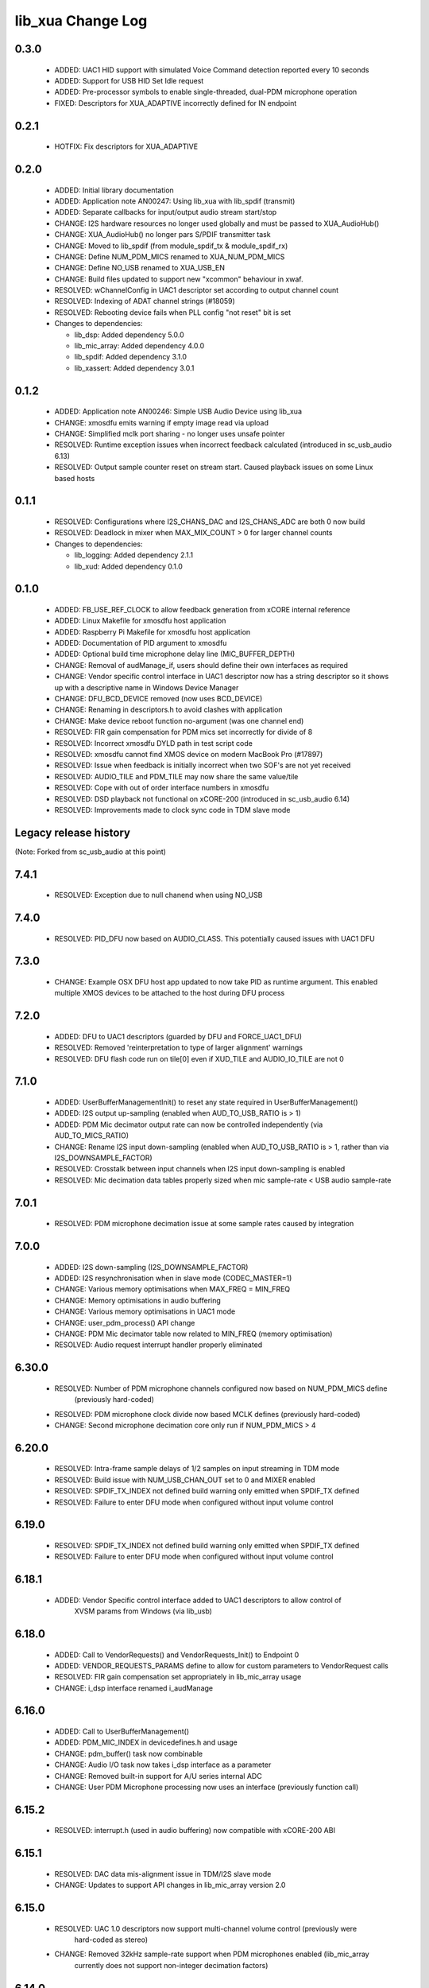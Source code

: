 lib_xua Change Log
==================

0.3.0
-----

  * ADDED:     UAC1 HID support with simulated Voice Command detection reported
    every 10 seconds
  * ADDED:     Support for USB HID Set Idle request
  * ADDED:     Pre-processor symbols to enable single-threaded, dual-PDM
    microphone operation
  * FIXED:     Descriptors for XUA_ADAPTIVE incorrectly defined for IN endpoint

0.2.1
-----

  * HOTFIX: Fix descriptors for XUA_ADAPTIVE

0.2.0
-----

  * ADDED:     Initial library documentation
  * ADDED:     Application note AN00247: Using lib_xua with lib_spdif (transmit)
  * ADDED:     Separate callbacks for input/output audio stream start/stop
  * CHANGE:    I2S hardware resources no longer used globally and must be passed
    to XUA_AudioHub()
  * CHANGE:    XUA_AudioHub() no longer pars S/PDIF transmitter task
  * CHANGE:    Moved to lib_spdif (from module_spdif_tx & module_spdif_rx)
  * CHANGE:    Define NUM_PDM_MICS renamed to XUA_NUM_PDM_MICS
  * CHANGE:    Define NO_USB renamed to XUA_USB_EN
  * CHANGE:    Build files updated to support new "xcommon" behaviour in xwaf.
  * RESOLVED:  wChannelConfig in UAC1 descriptor set according to output channel
    count
  * RESOLVED:  Indexing of ADAT channel strings (#18059)
  * RESOLVED:  Rebooting device fails when PLL config "not reset" bit is set

  * Changes to dependencies:

    - lib_dsp: Added dependency 5.0.0

    - lib_mic_array: Added dependency 4.0.0

    - lib_spdif: Added dependency 3.1.0

    - lib_xassert: Added dependency 3.0.1

0.1.2
-----

  * ADDED:     Application note AN00246: Simple USB Audio Device using lib_xua
  * CHANGE:    xmosdfu emits warning if empty image read via upload
  * CHANGE:    Simplified mclk port sharing - no longer uses unsafe pointer
  * RESOLVED:  Runtime exception issues when incorrect feedback calculated
    (introduced in sc_usb_audio 6.13)
  * RESOLVED:  Output sample counter reset on stream start. Caused playback
    issues on some Linux based hosts

0.1.1
-----

  * RESOLVED:   Configurations where I2S_CHANS_DAC and I2S_CHANS_ADC are both 0
    now build
  * RESOLVED:   Deadlock in mixer when MAX_MIX_COUNT > 0 for larger channel
    counts

  * Changes to dependencies:

    - lib_logging: Added dependency 2.1.1

    - lib_xud: Added dependency 0.1.0

0.1.0
-----

  * ADDED:      FB_USE_REF_CLOCK to allow feedback generation from xCORE
    internal reference
  * ADDED:      Linux Makefile for xmosdfu host application
  * ADDED:      Raspberry Pi Makefile for xmosdfu host application
  * ADDED:      Documentation of PID argument to xmosdfu
  * ADDED:      Optional build time microphone delay line (MIC_BUFFER_DEPTH)
  * CHANGE:     Removal of audManage_if, users should define their own
    interfaces as required
  * CHANGE:     Vendor specific control interface in UAC1 descriptor now has a
    string descriptor so it shows up with a descriptive name in Windows Device
    Manager
  * CHANGE:     DFU_BCD_DEVICE removed (now uses BCD_DEVICE)
  * CHANGE:     Renaming in descriptors.h to avoid clashes with application
  * CHANGE:     Make device reboot function no-argument (was one channel end)
  * RESOLVED:   FIR gain compensation for PDM mics set incorrectly for divide of
    8
  * RESOLVED:   Incorrect xmosdfu DYLD path in test script code
  * RESOLVED:   xmosdfu cannot find XMOS device on modern MacBook Pro (#17897)
  * RESOLVED:   Issue when feedback is initially incorrect when two SOF's are
    not yet received
  * RESOLVED:   AUDIO_TILE and PDM_TILE may now share the same value/tile
  * RESOLVED:   Cope with out of order interface numbers in xmosdfu
  * RESOLVED:   DSD playback not functional on xCORE-200 (introduced in
    sc_usb_audio 6.14)
  * RESOLVED:   Improvements made to clock sync code in TDM slave mode


Legacy release history
----------------------

(Note: Forked from sc_usb_audio at this point)

7.4.1
-----
    - RESOLVED:   Exception due to null chanend when using NO_USB

7.4.0
-----
    - RESOLVED:   PID_DFU now based on AUDIO_CLASS. This potentially caused issues
      with UAC1 DFU


7.3.0
-----
    - CHANGE:     Example OSX DFU host app updated to now take PID as runtime
      argument. This enabled multiple XMOS devices to be attached to the host
      during DFU process

7.2.0
-----
    - ADDED:      DFU to UAC1 descriptors (guarded by DFU and FORCE_UAC1_DFU)
    - RESOLVED:   Removed 'reinterpretation to type of larger alignment' warnings
    - RESOLVED:   DFU flash code run on tile[0] even if XUD_TILE and AUDIO_IO_TILE are not 0

7.1.0
-----
    - ADDED:      UserBufferManagementInit() to reset any state required in UserBufferManagement()
    - ADDED:      I2S output up-sampling (enabled when AUD_TO_USB_RATIO is > 1)
    - ADDED:      PDM Mic decimator output rate can now be controlled independently (via AUD_TO_MICS_RATIO)
    - CHANGE:     Rename I2S input down-sampling (enabled when AUD_TO_USB_RATIO is > 1, rather than via I2S_DOWNSAMPLE_FACTOR)
    - RESOLVED:   Crosstalk between input channels when I2S input down-sampling is enabled
    - RESOLVED:   Mic decimation data tables properly sized when mic sample-rate < USB audio sample-rate

7.0.1
-----
    - RESOLVED:   PDM microphone decimation issue at some sample rates caused by integration

7.0.0
------
    - ADDED:      I2S down-sampling (I2S_DOWNSAMPLE_FACTOR)
    - ADDED:      I2S resynchronisation when in slave mode (CODEC_MASTER=1)
    - CHANGE:     Various memory optimisations when MAX_FREQ = MIN_FREQ
    - CHANGE:     Memory optimisations in audio buffering
    - CHANGE:     Various memory optimisations in UAC1 mode
    - CHANGE:     user_pdm_process() API change
    - CHANGE:     PDM Mic decimator table now related to MIN_FREQ (memory optimisation)
    - RESOLVED:   Audio request interrupt handler properly eliminated

6.30.0
------
    - RESOLVED:   Number of PDM microphone channels configured now based on NUM_PDM_MICS define
                  (previously hard-coded)
    - RESOLVED:   PDM microphone clock divide now based MCLK defines (previously hard-coded)
    - CHANGE:     Second microphone decimation core only run if NUM_PDM_MICS > 4

6.20.0
------
    - RESOLVED:   Intra-frame sample delays of 1/2 samples on input streaming in TDM mode
    - RESOLVED:   Build issue with NUM_USB_CHAN_OUT set to 0 and MIXER enabled
    - RESOLVED:   SPDIF_TX_INDEX not defined build warning only emitted when SPDIF_TX defined
    - RESOLVED:   Failure to enter DFU mode when configured without input volume control

6.19.0
------
    - RESOLVED:   SPDIF_TX_INDEX not defined build warning only emitted when SPDIF_TX defined
    - RESOLVED:   Failure to enter DFU mode when configured without input volume control

6.18.1
------
    - ADDED:      Vendor Specific control interface added to UAC1 descriptors to allow control of
                  XVSM params from Windows (via lib_usb)

6.18.0
------
    - ADDED:      Call to VendorRequests() and VendorRequests_Init() to Endpoint 0
    - ADDED:      VENDOR_REQUESTS_PARAMS define to allow for custom parameters to VendorRequest calls
    - RESOLVED:   FIR gain compensation set appropriately in lib_mic_array usage
    - CHANGE:     i_dsp interface renamed i_audManage

6.16.0
------
    - ADDED:      Call to UserBufferManagement()
    - ADDED:      PDM_MIC_INDEX in devicedefines.h and usage
    - CHANGE:     pdm_buffer() task now combinable
    - CHANGE:     Audio I/O task now takes i_dsp interface as a parameter
    - CHANGE:     Removed built-in support for A/U series internal ADC
    - CHANGE:     User PDM Microphone processing now uses an interface (previously function call)

6.15.2
------
    - RESOLVED:   interrupt.h (used in audio buffering) now compatible with xCORE-200 ABI

6.15.1
------
    - RESOLVED:   DAC data mis-alignment issue in TDM/I2S slave mode
    - CHANGE:     Updates to support API changes in lib_mic_array version 2.0

6.15.0
------

    - RESOLVED:   UAC 1.0 descriptors now support multi-channel volume control (previously were
                  hard-coded as stereo)
    - CHANGE:     Removed 32kHz sample-rate support when PDM microphones enabled (lib_mic_array
                  currently does not support non-integer decimation factors)

6.14.0
------
    - ADDED:      Support for for master-clock/sample-rate divides that are not a power of 2
                  (i.e. 32kHz from 24.567MHz)
    - ADDED:      Extended available sample-rate/master-clock ratios. Previous restriction was <=
                  512x (i.e. could not support 1024x and above e.g. 49.152MHz MCLK for Sample Rates
                  below 96kHz) (#13893)
    - ADDED:      Support for various "low" sample rates (i.e. < 44100) into UAC 2.0 sample rate
                  list and UAC 1.0 descriptors
    - ADDED:      Support for the use and integration of PDM microphones (including PDM to PCM
                  conversion) via lib_mic_array
    - RESOLVED:   MIDI data not accepted after "sleep" in OSX 10.11 (El Capitan) - related to sc_xud
                  issue #17092
    - CHANGE:     Asynchronous feedback system re-implemented to allow for the first two ADDED
                  changelog items
    - CHANGE:     Hardware divider used to generate bit-clock from master clock (xCORE-200 only).
                  Allows easy support for greater number of master-clock to sample-rate ratios.
    - CHANGE:     module_queue no longer uses any assert module/lib

6.13.0
------
    - ADDED:      Device now uses implicit feedback when input stream is available (previously explicit
                  feedback pipe always used). This saves chanend/EP resources and means less processing
                  burden for the host. Previous behaviour available by enabling UAC_FORCE_FEEDBACK_EP
    - RESOLVED:   Exception when SPDIF_TX and ADAT_TX both enabled due to clock-block being configured
                  after already started. Caused by SPDIF_TX define check typo
    - RESOLVED:   DFU flag address changed to properly conform to memory address range allocated to
                  apps by tools
    - RESOLVED:   Build failure when DFU disabled
    - RESOLVED:   Build issue when I2S_CHANS_ADC/DAC set to 0 and CODEC_MASTER enabled
    - RESOLVED:   Typo in MCLK_441 checking for MIN_FREQ define
    - CHANGE:     Mixer and non-mixer channel comms scheme (decouple <-> audio path) now identical
    - CHANGE:     Input stream buffering modified such that during overflow older samples are removed
                  rather than ignoring most recent samples. Removes any chance of stale input packets
                  being sent to host
    - CHANGE:     module_queue (in sc_usb_audio) now uses lib_xassert rather than module_xassert

6.12.6
------
    - RESOLVED:   Build error when DFU is disabled
    - RESOLVED:   Build error when I2S_CHANS_ADC or I2S_CHANS_DAC set to 0 and CODEC_MASTER enabled

6.12.5
------
    - RESOLVED:   Stream issue when NUM_USB_CHAN_IN < I2S_CHANS_ADC

6.12.4
------
    - RESOLVED:   DFU fail when DSD enabled and USB library not running on tile[0]

6.12.3
------
    - RESOLVED:   Method for storing persistent state over a DFU reboot modified to improve resilience
                  against code-base and tools changes

6.12.2
------
    - RESOLVED:   Reboot code (used for DFU) failure in tools versions > 14.0.2 (xCORE-200 only)
    - RESOLVED:   Run-time exception in mixer when MAX_MIX_COUNT > 0 (xCORE-200 only)
    - RESOLVED:   MAX_MIX_COUNT checked properly for mix strings in string table
    - CHANGE:     DFU code re-written to use an XC interface. The flash-part may now be connected
                  to a separate tile to the tile running USB code
    - CHANGE:     DFU code can now use quad-SPI flash
    - CHANGE:     Example xmos_dfu application now uses a list of PIDs to allow adding PIDs easier.
                  --listdevices command also added.
    - CHANGE:     I2S_CHANS_PER_FRAME and I2S_WIRES_xxx defines tidied

6.12.1
------
    - RESOLVED:   Fixes to TDM input timing/sample-alignment when BCLK=MCLK
    - RESOLVED:   Various minor fixes to allow ADAT_RX to run on xCORE 200 MC AUDIO hardware
    - CHANGE:     Moved from old SPDIF define to SPDIF_TX

6.12.0
------
    - ADDED:      Checks for XUD_200_SERIES define where required
    - RESOLVED:   Run-time exception due to decouple interrupt not entering correct issue mode
                  (affects XCORE-200 only)
    - CHANGE:     SPDIF Tx Core may now reside on a different tile from I2S
    - CHANGE:     I2C ports now in structure to match new module_i2c_singleport/shared API.

  * Changes to dependencies:

    - sc_util: 1.0.4rc0 -> 1.0.5alpha0

      + xCORE-200 Compatiblity fixes to module_locks

6.11.3
------
    - RESOLVED:  (Major) Streaming issue when mixer not enabled (introduced in 6.11.2)

6.11.2
------
    - RESOLVED:   (Major) Enumeration issue when MAX_MIX_COUNT > 0 only. Introduced in mixer
                  optimisations in 6.11.0. Only affects designs using mixer functionality.
    - RESOLVED:   (Normal) Audio buffering request system modified such that the mixer output is
                  not silent when in underflow case (i.e. host output stream not active) This issue was
                  introduced with the addition of DSD functionality and only affects designs using
                  mixer functionality.
    - RESOLVED:   (Minor) Potential build issue due to duplicate labels in inline asm in
                  set_interrupt_handler macro
    - RESOLVED:   (Minor) BCD_DEVICE define in devicedefines.h now guarded by ifndef (caused issues
                  with DFU test build configs.
    - RESOLVED:   (Minor) String descriptor for Clock Selector unit incorrectly reported
    - RESOLVED:   (Minor) BCD_DEVICE in devicedefines.h now guarded by #ifndef (Caused issues with
                  default DFU test build configs.
    - CHANGE:     HID report descriptor defines added to shared user_hid.h
    - CHANGE:     Now uses module_adat_rx from sc_adat (local module_usb_audio_adat removed)

6.11.1
------
    - ADDED:      ADAT transmit functionality, including SMUX. See ADAT_TX and ADAT_TX_INDEX.
    - RESOLVED:   (Normal) Build issue with CODEC_MASTER (xCore is I2S slave) enabled
    - RESOLVED:   (Minor) Channel ordering issue in when TDM and CODEC_MASTER mode enabled
    - RESOLVED:   (Normal) DFU fails when SPDIF_RX enabled due to clock block being shared between SPDIF
                  core and FlashLib

6.11.0
------
    - ADDED:      Basic TDM I2S functionality added. See I2S_CHANS_PER_FRAME and I2S_MODE_TDM
    - CHANGE:     Various optimisations in 'mixer' core to improve performance for higher
                  channel counts including the use of XC unsafe pointers instead of inline ASM
    - CHANGE:     Mixer mapping disabled when MAX_MIX_COUNT is 0 since this is wasted processing.
    - CHANGE:     Descriptor changes to allow for channel input/output channel count up to 32
                  (previous limit was 18)

6.10.0
------
    - CHANGE:     Endpoint management for iAP EA Native Transport now merged into buffer() core.
                  Previously was separate core (as added in 6.8.0).
    - CHANGE:     Minor optimisation to I2S port code for inputs from ADC

6.9.0
-----
    - ADDED:      ADAT S-MUX II functionality (i.e. 2 channels at 192kHz) - Previously only S-MUX
                  supported (4 channels at 96kHz).
    - ADDED:      Explicit build warnings if sample rate/depth & channel combination exceeds
                  available USB bus bandwidth.
    - RESOLVED:   (Major) Reinstated ADAT input functionality, including descriptors and clock
                  generation/control and stream configuration defines/tables.
    - RESOLVED:   (Major) S/PDIF/ADAT sample transfer code in audio() (from ClockGen()) moved to
                  aid timing.
    - CHANGE:     Modifying mix map now only affects specified mix, previous was applied to all
                  mixes. CS_XU_MIXSEL control selector now takes values 0 to MAX_MIX_COUNT + 1
                  (with 0 affecting all mixes).
    - CHANGE:     Channel c_dig_rx is no longer nullable, assists with timing due to removal of
                  null checks inserted by compiler.
    - CHANGE:     ADAT SMUX selection now based on device sample frequency rather than selected
                  stream format - Endpoint 0 now configures clockgen() on a sample-rate change
                  rather than stream start.

6.8.0
-----
    - ADDED:      Evaluation support for iAP EA Native Transport endpoints
    - RESOLVED:   (Minor) Reverted change in 6.5.1 release where sample rate listing in Audio Class
                  1.0 descriptors was trimmed (previously 4 rates were always reported). This change
                  appears to highlight a Windows (only) enumeration issue with the Input & Output
                  configs
    - RESOLVED:   (Major) Mixer functionality re-instated, including descriptors and various required
                  updates compatibility with 13 tools
    - RESOLVED:   (Major) Endpoint 0 was requesting an out of bounds channel whilst requesting level data
    - RESOLVED:   (Major) Fast mix code not operates correctly in 13 tools, assembler inserting long jmp
                  instructions
    - RESOLVED:   (Minor) LED level meter code now compatible with 13 tools (shared mem access)
    - RESOLVED    (Minor) Ordering of level data from the device now matches channel ordering into
                  mixer (previously the device input data and the stream from host were swapped)
    - CHANGE:     Level meter buffer naming now resemble functionality


Legacy release history
----------------------

Please see changelog in sw_usb_audio for changes prior to 6.8.0 release.

